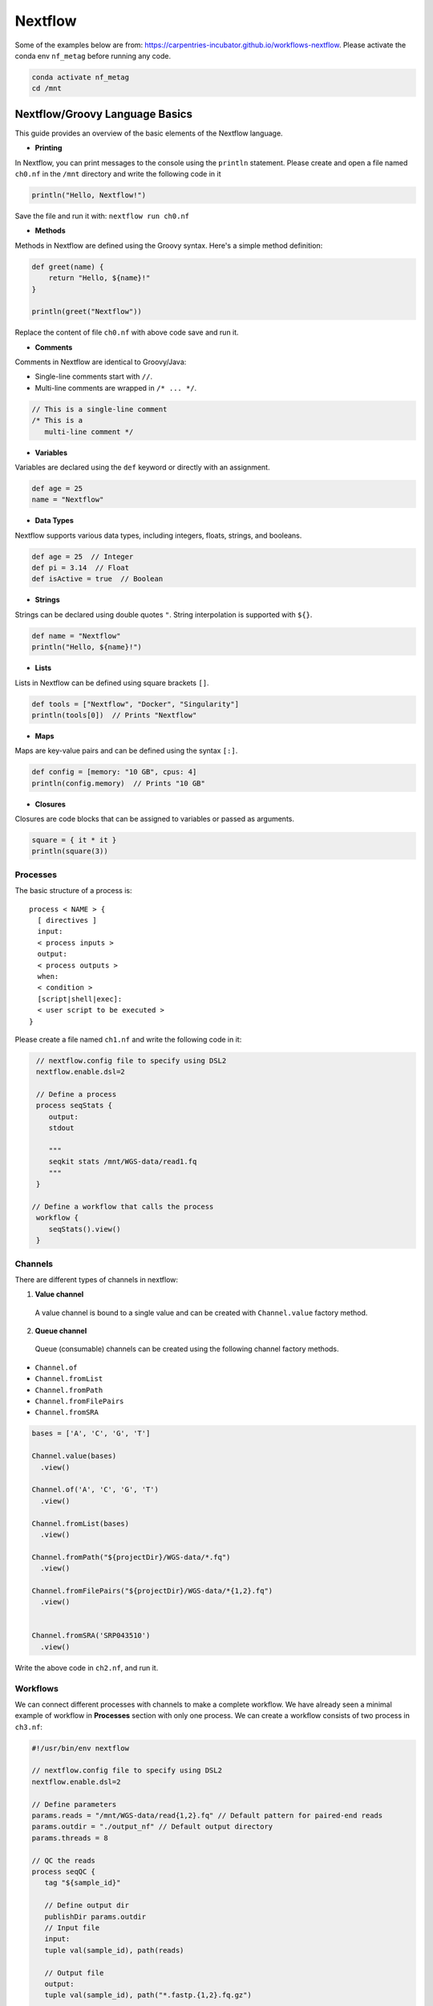 Nextflow
~~~~~~~~~~~

Some of the examples below are from: https://carpentries-incubator.github.io/workflows-nextflow. Please activate the conda env ``nf_metag`` before running any code.

.. code-block:: shell

   conda activate nf_metag
   cd /mnt

Nextflow/Groovy Language Basics
<<<<<<<<<<<<

This guide provides an overview of the basic elements of the Nextflow language.

- **Printing**

In Nextflow, you can print messages to the console using the ``println`` statement.
Please create and open a file named ``ch0.nf`` in the ``/mnt`` directory and write the following code in it

.. code-block:: groovy

   println("Hello, Nextflow!")

Save the file and run it with: ``nextflow run ch0.nf``

- **Methods**

Methods in Nextflow are defined using the Groovy syntax. Here's a simple method definition:

.. code-block:: groovy

   def greet(name) {
       return "Hello, ${name}!"
   }

   println(greet("Nextflow"))

Replace the content of file ``ch0.nf`` with above code save and run it.

- **Comments**

Comments in Nextflow are identical to Groovy/Java:

- Single-line comments start with ``//``.
- Multi-line comments are wrapped in ``/* ... */``.

.. code-block:: groovy

   // This is a single-line comment
   /* This is a
      multi-line comment */

- **Variables**

Variables are declared using the ``def`` keyword or directly with an assignment.

.. code-block:: groovy

   def age = 25
   name = "Nextflow"

- **Data Types**

Nextflow supports various data types, including integers, floats, strings, and booleans.

.. code-block:: groovy

   def age = 25  // Integer
   def pi = 3.14  // Float
   def isActive = true  // Boolean

- **Strings**

Strings can be declared using double quotes ``"``. String interpolation is supported with ``${}``.

.. code-block:: groovy

   def name = "Nextflow"
   println("Hello, ${name}!")

- **Lists**

Lists in Nextflow can be defined using square brackets ``[]``.

.. code-block:: groovy

   def tools = ["Nextflow", "Docker", "Singularity"]
   println(tools[0])  // Prints "Nextflow"

- **Maps**

Maps are key-value pairs and can be defined using the syntax ``[:]``.

.. code-block:: groovy

   def config = [memory: "10 GB", cpus: 4]
   println(config.memory)  // Prints "10 GB"

- **Closures**

Closures are code blocks that can be assigned to variables or passed as arguments.

.. code-block:: groovy

  square = { it * it }
  println(square(3))


Processes
----------
The basic structure of a process is::

  process < NAME > {
    [ directives ]        
    input:                
    < process inputs >
    output:               
    < process outputs >
    when:                 
    < condition >
    [script|shell|exec]:  
    < user script to be executed >
  }

Please create a file named ``ch1.nf`` and write the following code in it:

.. code-block:: groovy

   // nextflow.config file to specify using DSL2
   nextflow.enable.dsl=2
  
   // Define a process
   process seqStats {
      output:
      stdout
      
      """
      seqkit stats /mnt/WGS-data/read1.fq
      """
   }

  // Define a workflow that calls the process
   workflow {
      seqStats().view()
   }


Channels
-----------
There are different types of channels in nextflow:

1. **Value channel**

  A value channel is bound to a single value and can be created with ``Channel.value`` factory method.

2. **Queue channel**

 Queue (consumable) channels can be created using the following channel factory methods.

- ``Channel.of``
- ``Channel.fromList``
- ``Channel.fromPath``
- ``Channel.fromFilePairs``
- ``Channel.fromSRA``

.. code-block:: groovy

   bases = ['A', 'C', 'G', 'T']
   
   Channel.value(bases)
     .view()
   
   Channel.of('A', 'C', 'G', 'T')
     .view()
   
   Channel.fromList(bases)
     .view()
   
   Channel.fromPath("${projectDir}/WGS-data/*.fq")
     .view()
   
   Channel.fromFilePairs("${projectDir}/WGS-data/*{1,2}.fq")
     .view()
   
   
   Channel.fromSRA('SRP043510')
     .view()

Write the above code in ``ch2.nf``, and run it.

Workflows
----------

We can connect different processes with channels to make a complete workflow. We have already seen a minimal example of workflow in **Processes** section with only one process. We can create a workflow consists of two process in ``ch3.nf``:

.. code-block:: groovy
   
   #!/usr/bin/env nextflow
   
   // nextflow.config file to specify using DSL2
   nextflow.enable.dsl=2
   
   // Define parameters
   params.reads = "/mnt/WGS-data/read{1,2}.fq" // Default pattern for paired-end reads
   params.outdir = "./output_nf" // Default output directory
   params.threads = 8
   
   // QC the reads
   process seqQC {
      tag "${sample_id}"
      
      // Define output dir
      publishDir params.outdir
      // Input file
      input:
      tuple val(sample_id), path(reads)
      
      // Output file
      output:
      tuple val(sample_id), path("*.fastp.{1,2}.fq.gz")
   	
      script:
      def (r1, r2) = reads
   	"""
   	fastp -i $r1 -I $r2 \
           -o ${sample_id}.fastp.1.fq.gz -O ${sample_id}.fastp.2.fq.gz \
           -5 -3 -q 20 --cut_mean_quality 20 -l 80 -w ${params.threads}
   	"""
   }

   // Stats on the QCed reads
   process seqStats {
      tag "${sample_id}"
      publishDir params.outdir, mode: 'move'
      
      input:
      tuple val(sample_id), path(reads)
      
      output:
      tuple val(sample_id), path("*.fastp.stats.txt")
      
      script:
      def seqstats_out = "${sample_id}.fastp.stats.txt"
      """
      seqkit stats -T -a $reads -o $seqstats_out -j $params.threads
      """
   
   }
   
   // Define a workflow that calls the process
   workflow {
       // Create a channel for paired-end input files
       read_pairs_ch = Channel
         .fromFilePairs(params.reads, size: 2, checkIfExists: true)
       seqQC(read_pairs_ch)
       seqStats(seqQC.out)
   }


After the workflow excuted, we should be able to find the final stats output file. We can view it with: 

``csvtk pretty -t output_nf/read.fastp.stats.txt``


Operators
----------

Nextflow provides a powerful set of operators that allow manipulation and control of the data flow. These operators can be categorized into several types based on their functionality: filtering, transforming, splitting, combining, forking, and performing arithmetic operations. This document outlines examples of each category. You can try different operators in ``ch4.nf`` file.

- **Filtering**

The filter operator allows you to get only the items emitted by a channel that satisfy a condition and discarding all the others. 

.. code-block:: groovy

   Channel
    .of( 'a', 'b', 'aa', 'bc', 3, 4.5 )
    .filter( ~/^a.*/ )
    .view()

- **Transforming**

Transforming operators modify the value or data contained in the channel elements. The 

.. code-block:: groovy

   // Example: Transform filenames to uppercase
   Channel
    .fromPath('WGS-data/*.fq')
    .map { file -> file.name.toUpperCase() }
    .view { "Transformed filename: $it" }

   // Converting a list into multiple items
   Channel
    .of([1, 2, 3, 4])
    .flatten()
    .view()
   
   // The reverse of the flatten operator is collect. 
   // The collect operator collects all the items emitted by a 
   //channel to a list and return the resulting object as a sole emission. 
   Channel
    .of( 1, 2, 3, 4 )
    .collect()
    .view()
   
   // Grouping contents of a channel by a key. 
   // The first element of tuple is the default key.
   Channel.fromPath('output_nf/*.fastp.{1,2}.fq.gz')
     .map{file -> [file.name.split('\\.')[0], file]}
     .groupTuple()
     .view()

- **Splitting**

Sometimes, it's necessary to split the content of an individual item in a channel, such as a file or string, into smaller chunks for downstream processing. This could include items stored in a CSV file, entries in FASTA or FASTQ formats, or multi-line strings/text files.

Nextflow provides several splitting operators to facilitate this: ``splitCsv``, ``splitFasta``, ``splitFastq``, ``splitText``. Each of these operators enables precise control over the handling and preprocessing of data streams, enhancing the flexibility and efficiency of Nextflow pipelines.

.. code-block:: groovy

   Channel.of("val1\tval2\tval3\nval4\tval5\tval6\n")
    .splitCsv(sep: "\t")
    .view()

- **Combining**

Combining operators are used to join two or more channels: ``mix``, ``join``

.. code-block:: groovy

  // Example: Combine three channels
  ch1 = Channel.of( 1,2,3 )
  ch2 = Channel.of( 'X','Y' )
  ch3 = Channel.of( 'mt' )
  
  ch4 = ch1.mix(ch2,ch3).view()

  // Joins together the items emitted by two channels for which exists a matching key. 
  // The key is defined, by default, as the first element in each item emitted
  reads1_ch = Channel
    .of(['wt', 'wt_1.fq'], ['mut','mut_1.fq'])
  reads2_ch= Channel
    .of(['wt', 'wt_2.fq'], ['mut','mut_2.fq'])
  reads_ch = reads1_ch
    .join(reads2_ch)
    .view()

- **Forking**

Forking operators split a single channel into multiple channels.

.. code-block:: groovy
   
   Channel
    .of(1, 2, 3, 40, 50)
    .branch {
        small: it < 10
        large: it > 10
    }
    .set { result }
   
    result.small.view { "$it is small" }
    result.large.view { "$it is large" }


- **Maths**

The maths operators allows you to apply simple math function on channels.

The maths operators are: ``count``, ``min``, ``max``, ``sum``, ``toInteger``

.. code-block:: groovy

  Channel
   .of(1..22,'X','Y')
   .count()
   .view()


nf-core workflows for metagenomics
----------

- List the nf-core workflows in a specified catagory and sort by stars 
.. code-block:: shell

   nf-core list metagenomics -s stars


+----------------+-------+----------------+--------------+-------------+----------------------+
| Pipeline Name  | Stars | Latest Release | Released     | Last Pulled | Have latest release? |
+================+=======+================+==============+=============+======================+
| mag            | 167   | 2.5.2          | 2 days ago   | 2 days ago  | No (v2.5.1)          |
+----------------+-------+----------------+--------------+-------------+----------------------+
| ampliseq       | 146   | 2.8.0          | 3 weeks ago  | -           | -                    |
+----------------+-------+----------------+--------------+-------------+----------------------+
| eager          | 117   | 2.5.0          | 3 months ago | -           | -                    |
+----------------+-------+----------------+--------------+-------------+----------------------+
| viralrecon     | 105   | 2.6.0          | 11 months ago| -           | -                    |
+----------------+-------+----------------+--------------+-------------+----------------------+
| taxprofiler    | 79    | 1.1.4          | 1 week ago   | 2 days ago  | No (v1.1.4)          |
+----------------+-------+----------------+--------------+-------------+----------------------+
| funcscan       | 49    | 1.1.4          | 3 months ago | -           | -                    |
+----------------+-------+----------------+--------------+-------------+----------------------+


